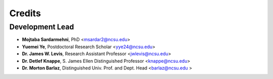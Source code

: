 =======
Credits
=======

Development Lead
----------------
* **Mojtaba Sardarmehni**, PhD <msardar2@ncsu.edu>
* **Yuemei Ye**, Postdoctoral Research Scholar <yye24@ncsu.edu>
* **Dr. James W. Levis**, Research Assistant Professor <jwlevis@ncsu.edu>
* **Dr. Detlef Knappe**, S. James Ellen Distinguished Professor <knappe@ncsu.edu>
* **Dr. Morton Barlaz**, Distinguished Univ. Prof. and Dept. Head <barlaz@ncsu.edu >
